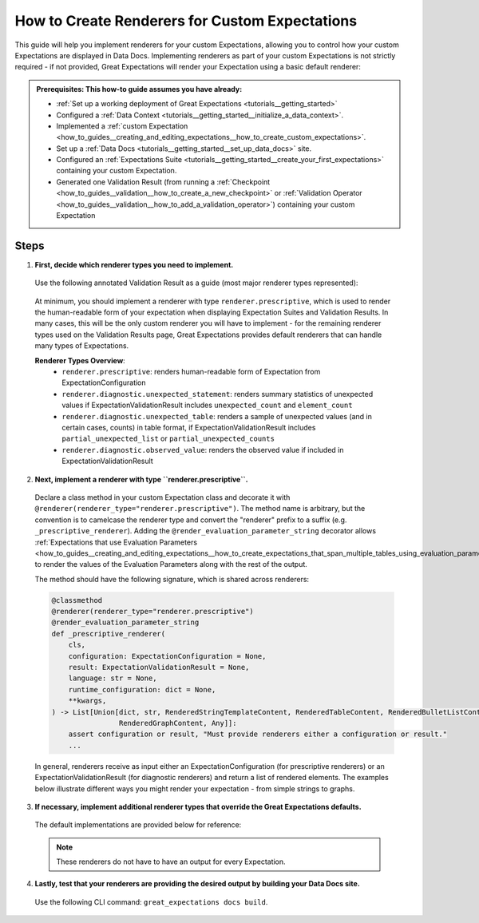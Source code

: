 .. _how_to_guides__configuring_data_docs__how_to_create_renderers_for_custom_expectations:

How to Create Renderers for Custom Expectations
================================================

This guide will help you implement renderers for your custom Expectations, allowing you to control how your custom Expectations are displayed in Data Docs. Implementing renderers as part of your custom Expectations is not strictly required - if not provided, Great Expectations will render your Expectation using a basic default renderer:

.. figure:: expectation_fallback.png
    :alt: Expectation rendered using default renderer

.. admonition:: Prerequisites: This how-to guide assumes you have already:

    - :ref:`Set up a working deployment of Great Expectations <tutorials__getting_started>`
    - Configured a :ref:`Data Context <tutorials__getting_started__initialize_a_data_context>`.
    - Implemented a :ref:`custom Expectation <how_to_guides__creating_and_editing_expectations__how_to_create_custom_expectations>`.
    - Set up a :ref:`Data Docs <tutorials__getting_started__set_up_data_docs>` site.
    - Configured an :ref:`Expectations Suite <tutorials__getting_started__create_your_first_expectations>` containing your custom Expectation.
    - Generated one Validation Result (from running a :ref:`Checkpoint <how_to_guides__validation__how_to_create_a_new_checkpoint>` or :ref:`Validation Operator <how_to_guides__validation__how_to_add_a_validation_operator>`) containing your custom Expectation

Steps
-----

1. **First, decide which renderer types you need to implement.**

  Use the following annotated Validation Result as a guide (most major renderer types represented):

  .. figure:: validation_result_example.png
      :alt: Annotated Validation Result Example

  At minimum, you should implement a renderer with type ``renderer.prescriptive``, which is used to render the human-readable form of your expectation when displaying Expectation Suites and Validation Results. In many cases, this will be the only custom renderer you will have to implement - for the remaining renderer types used on the Validation Results page, Great Expectations provides default renderers that can handle many types of Expectations.

  **Renderer Types Overview**:
    * ``renderer.prescriptive``: renders human-readable form of Expectation from ExpectationConfiguration
    * ``renderer.diagnostic.unexpected_statement``: renders summary statistics of unexpected values if ExpectationValidationResult includes ``unexpected_count`` and ``element_count``
    * ``renderer.diagnostic.unexpected_table``: renders a sample of unexpected values (and in certain cases, counts) in table format, if ExpectationValidationResult includes ``partial_unexpected_list`` or ``partial_unexpected_counts``
    * ``renderer.diagnostic.observed_value``: renders the observed value if included in ExpectationValidationResult

2. **Next, implement a renderer with type ``renderer.prescriptive``.**

  Declare a class method in your custom Expectation class and decorate it with ``@renderer(renderer_type="renderer.prescriptive")``. The method name is arbitrary, but the convention is to camelcase the renderer type and convert the "renderer" prefix to a suffix (e.g. ``_prescriptive_renderer``).  Adding the ``@render_evaluation_parameter_string`` decorator allows :ref:`Expectations that use Evaluation Parameters <how_to_guides__creating_and_editing_expectations__how_to_create_expectations_that_span_multiple_tables_using_evaluation_parameters>` to render the values of the Evaluation Parameters along with the rest of the output.

  The method should have the following signature, which is shared across renderers:

  .. code-block:: python

      @classmethod
      @renderer(renderer_type="renderer.prescriptive")
      @render_evaluation_parameter_string
      def _prescriptive_renderer(
          cls,
          configuration: ExpectationConfiguration = None,
          result: ExpectationValidationResult = None,
          language: str = None,
          runtime_configuration: dict = None,
          **kwargs,
      ) -> List[Union[dict, str, RenderedStringTemplateContent, RenderedTableContent, RenderedBulletListContent,
                      RenderedGraphContent, Any]]:
          assert configuration or result, "Must provide renderers either a configuration or result."
          ...

  In general, renderers receive as input either an ExpectationConfiguration (for prescriptive renderers) or an ExpectationValidationResult (for diagnostic renderers) and return a list of rendered elements. The examples below illustrate different ways you might render your expectation - from simple strings to graphs.

  .. content-tabs::

      .. tab-container:: tab0
          :title: Simple String

          **Input:**

          .. code-block:: python

              example_expectation_config = ExpectationConfiguration(**{
                  "expectation_type": "expect_column_value_lengths_to_be_between",
                  "kwargs": {
                      "column": "SSL",
                      "min_value": 1,
                      "max_value": 11,
                      "result_format": "COMPLETE"
                  }
              })

          **Rendered Output:**

          .. figure:: simple_string.png
              :alt: Simple String Example

          **Implementation:**

          .. code-block:: python

              class ExpectColumnValueLengthsToBeBetween(ColumnMapExpectation):
                  ...

                  @classmethod
                  @renderer(renderer_type="renderer.prescriptive")
                  @render_evaluation_parameter_string
                  def _prescriptive_renderer(
                          cls,
                          configuration: ExpectationConfiguration = None,
                          result: ExpectationValidationResult = None,
                          language: str = None,
                          runtime_configuration: dict = None,
                          **kwargs,
                  ) -> List[Union[dict, str, RenderedStringTemplateContent, RenderedTableContent, RenderedBulletListContent,
                                  RenderedGraphContent, Any]]:
                      runtime_configuration = runtime_configuration or {}
                      include_column_name = runtime_configuration.get("include_column_name", True)
                      include_column_name = (
                          include_column_name if include_column_name is not None else True
                      )
                      styling = runtime_configuration.get("styling")
                      # get params dict with all expected kwargs
                      params = substitute_none_for_missing(
                          configuration.kwargs,
                          [
                              "column",
                              "min_value",
                              "max_value",
                              "mostly",
                              "row_condition",
                              "condition_parser",
                              "strict_min",
                              "strict_max",
                          ],
                      )

                      # build string template
                      if (params["min_value"] is None) and (params["max_value"] is None):
                          template_str = "values may have any length."
                      else:
                          at_least_str = (
                              "greater than"
                              if params.get("strict_min") is True
                              else "greater than or equal to"
                          )
                          at_most_str = (
                              "less than" if params.get("strict_max") is True else "less than or equal to"
                          )

                          if params["mostly"] is not None:
                              params["mostly_pct"] = num_to_str(
                                  params["mostly"] * 100, precision=15, no_scientific=True
                              )

                              if params["min_value"] is not None and params["max_value"] is not None:
                                  template_str = f"values must be {at_least_str} $min_value and {at_most_str} $max_value characters long, at least $mostly_pct % of the time."

                              elif params["min_value"] is None:
                                  template_str = f"values must be {at_most_str} $max_value characters long, at least $mostly_pct % of the time."

                              elif params["max_value"] is None:
                                  template_str = f"values must be {at_least_str} $min_value characters long, at least $mostly_pct % of the time."
                          else:
                              if params["min_value"] is not None and params["max_value"] is not None:
                                  template_str = f"values must always be {at_least_str} $min_value and {at_most_str} $max_value characters long."

                              elif params["min_value"] is None:
                                  template_str = f"values must always be {at_most_str} $max_value characters long."

                              elif params["max_value"] is None:
                                  template_str = f"values must always be {at_least_str} $min_value characters long."

                      if include_column_name:
                          template_str = "$column " + template_str

                      if params["row_condition"] is not None:
                          (
                              conditional_template_str,
                              conditional_params,
                          ) = parse_row_condition_string_pandas_engine(params["row_condition"])
                          template_str = conditional_template_str + ", then " + template_str
                          params.update(conditional_params)

                      # return simple string
                      return [Template(template_str).substitute(params)]

      .. tab-container:: tab1
          :title: String Template

          **Input:**

          .. code-block:: python

              example_expectation_config = ExpectationConfiguration(**{
                  "expectation_type": "expect_column_value_lengths_to_be_between",
                  "kwargs": {
                      "column": "SSL",
                      "min_value": 1,
                      "max_value": 11,
                      "result_format": "COMPLETE"
                  }
              })

          **Rendered Output:**

          .. figure:: string_template.png
              :alt: String Template Example

          **Implementation:**

          .. code-block:: python

              class ExpectColumnValueLengthsToBeBetween(ColumnMapExpectation):
                  ...

                  @classmethod
                  @renderer(renderer_type="renderer.prescriptive")
                  @render_evaluation_parameter_string
                  def _prescriptive_renderer(
                          cls,
                          configuration: ExpectationConfiguration = None,
                          result: ExpectationValidationResult = None,
                          language: str = None,
                          runtime_configuration: dict = None,
                          **kwargs,
                  ) -> List[Union[dict, str, RenderedStringTemplateContent, RenderedTableContent, RenderedBulletListContent,
                                  RenderedGraphContent, Any]]:
                      runtime_configuration = runtime_configuration or {}
                      include_column_name = runtime_configuration.get("include_column_name", True)
                      include_column_name = (
                          include_column_name if include_column_name is not None else True
                      )
                      styling = runtime_configuration.get("styling")
                      # get params dict with all expected kwargs
                      params = substitute_none_for_missing(
                          configuration.kwargs,
                          [
                              "column",
                              "min_value",
                              "max_value",
                              "mostly",
                              "row_condition",
                              "condition_parser",
                              "strict_min",
                              "strict_max",
                          ],
                      )

                      # build string template
                      if (params["min_value"] is None) and (params["max_value"] is None):
                          template_str = "values may have any length."
                      else:
                          at_least_str = (
                              "greater than"
                              if params.get("strict_min") is True
                              else "greater than or equal to"
                          )
                          at_most_str = (
                              "less than" if params.get("strict_max") is True else "less than or equal to"
                          )

                          if params["mostly"] is not None:
                              params["mostly_pct"] = num_to_str(
                                  params["mostly"] * 100, precision=15, no_scientific=True
                              )

                              if params["min_value"] is not None and params["max_value"] is not None:
                                  template_str = f"values must be {at_least_str} $min_value and {at_most_str} $max_value characters long, at least $mostly_pct % of the time."

                              elif params["min_value"] is None:
                                  template_str = f"values must be {at_most_str} $max_value characters long, at least $mostly_pct % of the time."

                              elif params["max_value"] is None:
                                  template_str = f"values must be {at_least_str} $min_value characters long, at least $mostly_pct % of the time."
                          else:
                              if params["min_value"] is not None and params["max_value"] is not None:
                                  template_str = f"values must always be {at_least_str} $min_value and {at_most_str} $max_value characters long."

                              elif params["min_value"] is None:
                                  template_str = f"values must always be {at_most_str} $max_value characters long."

                              elif params["max_value"] is None:
                                  template_str = f"values must always be {at_least_str} $min_value characters long."

                      if include_column_name:
                          template_str = "$column " + template_str

                      if params["row_condition"] is not None:
                          (
                              conditional_template_str,
                              conditional_params,
                          ) = parse_row_condition_string_pandas_engine(params["row_condition"])
                          template_str = conditional_template_str + ", then " + template_str
                          params.update(conditional_params)

                      # return simple string
                      return [Template(template_str).substitute(params)]

      .. tab-container:: tab2
          :title: Table

          .. note:: This example shows how you can render your custom Expectation using different content types.

          **Input:**

          .. code-block:: python

              example_expectation_config = ExpectationConfiguration(**{
                  "expectation_type": "expect_column_quantile_values_to_be_between",
                  "kwargs": {
                      "allow_relative_error": False,
                      "column": "OBJECTID",
                      "quantile_ranges": {
                          "quantiles": [0.05, 0.25, 0.5, 0.75, 0.95],
                          "value_ranges": [
                              [5358, 5360],
                              [26788, 26790],
                              [53576, 53578],
                              [80365, 80367],
                              [101795, 101797]
                          ]
                      },
                      "result_format": "COMPLETE"
                  }
              })

          **Rendered Output:**

          .. figure:: table.png
              :alt: Table Example

          **Implementation:**

          .. code-block:: python

              class ExpectColumnQuantileValuesToBeBetween(TableExpectation):
                  ...

                  @classmethod
                  @renderer(renderer_type="renderer.prescriptive")
                  @render_evaluation_parameter_string
                  def _prescriptive_renderer(
                      cls,
                      configuration=None,
                      result=None,
                      language=None,
                      runtime_configuration=None,
                      **kwargs
                  ):
                      runtime_configuration = runtime_configuration or {}
                      include_column_name = runtime_configuration.get("include_column_name", True)
                      include_column_name = (
                          include_column_name if include_column_name is not None else True
                      )
                      styling = runtime_configuration.get("styling")
                      # get params dict with all expected kwargs
                      params = substitute_none_for_missing(
                          configuration["kwargs"],
                          ["column", "quantile_ranges", "row_condition", "condition_parser"],
                      )

                      # build string template content
                      template_str = "quantiles must be within the following value ranges."

                      if include_column_name:
                          template_str = "$column " + template_str

                      if params["row_condition"] is not None:
                          (
                              conditional_template_str,
                              conditional_params,
                          ) = parse_row_condition_string_pandas_engine(params["row_condition"])
                          template_str = (
                              conditional_template_str
                              + ", then "
                              + template_str[0].lower()
                              + template_str[1:]
                          )
                          params.update(conditional_params)

                      expectation_string_obj = RenderedStringTemplateContent(**{
                          "content_block_type": "string_template",
                          "string_template": {"template": template_str, "params": params},
                      })

                      # build table content
                      quantiles = params["quantile_ranges"]["quantiles"]
                      value_ranges = params["quantile_ranges"]["value_ranges"]

                      table_header_row = ["Quantile", "Min Value", "Max Value"]
                      table_rows = []

                      quantile_strings = {0.25: "Q1", 0.75: "Q3", 0.50: "Median"}

                      for quantile, value_range in zip(quantiles, value_ranges):
                          quantile_string = quantile_strings.get(quantile, "{:3.2f}".format(quantile))
                          table_rows.append(
                              [
                                  quantile_string,
                                  str(value_range[0]) if value_range[0] is not None else "Any",
                                  str(value_range[1]) if value_range[1] is not None else "Any",
                              ]
                          )

                      quantile_range_table = RenderedTableContent(**{
                          "content_block_type": "table",
                          "header_row": table_header_row,
                          "table": table_rows,
                          "styling": {
                              "body": {
                                  "classes": [
                                      "table",
                                      "table-sm",
                                      "table-unbordered",
                                      "col-4",
                                      "mt-2",
                                  ],
                              },
                              "parent": {"styles": {"list-style-type": "none"}},
                          },
                      })

                      # return both string template and table content
                      return [expectation_string_obj, quantile_range_table]

      .. tab-container:: tab3
          :title: Graph

          .. admonition:: Additional prerequisites: This example assumes you already:

              - Have installed and are familiarized with `Altair <https://altair-viz.github.io/>`_

          **Input:**

          .. code-block:: python

              example_expectation_config = ExpectationConfiguration(**{
                  "expectation_type": "expect_column_kl_divergence_to_be_less_than",
                  "kwargs": {
                      "column": "BATHRM",
                      "partition_object": {
                          "values": [0.0, 1.0, 2.0, 3.0, 4.0, 5.0, 6.0, 7.0, 8.0, 9.0, 10.0, 11.0, 12.0, 13.0, 14.0, 24.0],
                          "weights": [
                              0.000429396884072176,
                              0.37112959384655597,
                              0.34935170405219973,
                              0.18408057725876764,
                              0.07543383087363596,
                              0.01257386093141785,
                              0.004658022720695996,
                              0.0012135129332474538,
                              0.0006627647558505326,
                              0.000214698442036088,
                              0.00013068600819587966,
                              6.534300409793983e-05,
                              2.8004144613402784e-05,
                              9.33471487113426e-06,
                              9.33471487113426e-06,
                              9.33471487113426e-06
                          ]
                      },
                      "threshold": 0.6,
                      "result_format": "COMPLETE"
                  }
              })

          **Rendered Output:**

          .. figure:: kl_divergence.png
              :alt: Graph Example

          **Implementation:**

          .. code-block:: python

              import altair as alt


              class ExpectColumnKlDivergenceToBeLessThan(TableExpectation):
                  ...

                  @classmethod
                  @renderer(renderer_type="renderer.prescriptive")
                  @render_evaluation_parameter_string
                  def _prescriptive_renderer(
                      cls,
                      configuration=None,
                      result=None,
                      language=None,
                      runtime_configuration=None,
                      **kwargs
                  ):
                      runtime_configuration = runtime_configuration or {}
                      include_column_name = runtime_configuration.get("include_column_name", True)
                      include_column_name = (
                          include_column_name if include_column_name is not None else True
                      )
                      styling = runtime_configuration.get("styling")
                      # get params dict with all expected kwargs
                      params = substitute_none_for_missing(
                          configuration.kwargs,
                          [
                              "column",
                              "partition_object",
                              "threshold",
                              "row_condition",
                              "condition_parser",
                          ],
                      )

                      expected_distribution = None
                      if not params.get("partition_object"):
                          template_str = "can match any distribution."
                      else:
                          template_str = (
                              "Kullback-Leibler (KL) divergence with respect to the following distribution must be "
                              "lower than $threshold."
                          )
                          # use utility method to generate kl divergence graph
                          expected_distribution = cls._get_kl_divergence_graph(
                              params.get("partition_object")
                          )

                      if include_column_name:
                          template_str = "$column " + template_str

                      if params["row_condition"] is not None:
                          (
                              conditional_template_str,
                              conditional_params,
                          ) = parse_row_condition_string_pandas_engine(params["row_condition"])
                          template_str = conditional_template_str + ", then " + template_str
                          params.update(conditional_params)

                      expectation_string_obj = {
                          "content_block_type": "string_template",
                          "string_template": {"template": template_str, "params": params},
                      }

                      if expected_distribution:
                          return [expectation_string_obj, expected_distribution]
                      else:
                          return [expectation_string_obj]

                  @classmethod
                  def _get_kl_divergence_graph(cls, partition_object, header=None):
                      weights = partition_object["weights"]

                      # determine and set proper graph width
                      graph_pixel_width = (len(weights) / 60.0) * 500
                      if graph_pixel_width < 250:
                          graph_pixel_width = 250
                      graph_container_col_width = round((len(weights) / 60.0) * 6)
                      if graph_container_col_width < 4:
                          graph_container_col_width = 4
                      elif graph_container_col_width >= 5:
                          graph_container_col_width = 6
                      elif graph_container_col_width >= 4:
                          graph_container_col_width = 5

                      # if single bar, set size
                      mark_bar_args = {}
                      if len(weights) == 1:
                          mark_bar_args["size"] = 20

                      # generate graph for continuous distribution
                      if partition_object.get("bins"):
                          bins = partition_object["bins"]
                          bins_x1 = [round(value, 1) for value in bins[:-1]]
                          bins_x2 = [round(value, 1) for value in bins[1:]]

                          df = pd.DataFrame(
                              {"bin_min": bins_x1, "bin_max": bins_x2, "fraction": weights,}
                          )

                          bars = (
                              alt.Chart(df)
                              .mark_bar()
                              .encode(
                                  x="bin_min:O",
                                  x2="bin_max:O",
                                  y="fraction:Q",
                                  tooltip=["bin_min", "bin_max", "fraction"],
                              )
                              .properties(width=graph_pixel_width, height=400, autosize="fit")
                          )

                          graph = bars.to_json()
                      # generate graph for categorical distribution
                      elif partition_object.get("values"):
                          values = partition_object["values"]

                          df = pd.DataFrame({"values": values, "fraction": weights})

                          bars = (
                              alt.Chart(df)
                              .mark_bar()
                              .encode(
                                  x="values:N", y="fraction:Q", tooltip=["values", "fraction"]
                              )
                              .properties(width=graph_pixel_width, height=400, autosize="fit")
                          )
                          graph = bars.to_json()

                      # generate header if present
                      if header:
                          expected_distribution = RenderedGraphContent(
                              **{
                                  "content_block_type": "graph",
                                  "graph": graph,
                                  "header": header,
                                  "styling": {
                                      "classes": [
                                          "col-" + str(graph_container_col_width),
                                          "mt-2",
                                          "pl-1",
                                          "pr-1",
                                      ],
                                      "parent": {"styles": {"list-style-type": "none"}},
                                  },
                              }
                          )
                      else:
                          expected_distribution = RenderedGraphContent(
                              **{
                                  "content_block_type": "graph",
                                  "graph": graph,
                                  "styling": {
                                      "classes": [
                                          "col-" + str(graph_container_col_width),
                                          "mt-2",
                                          "pl-1",
                                          "pr-1",
                                      ],
                                      "parent": {"styles": {"list-style-type": "none"}},
                                  },
                              }
                          )
                      return expected_distribution

3. **If necessary, implement additional renderer types that override the Great Expectations defaults.**

  The default implementations are provided below for reference:

  .. note:: These renderers do not have to have an output for every Expectation.

  .. content-tabs::

      .. tab-container:: tab0
          :title: diagnostic.unexpected_statement

          .. code-block:: python

              @classmethod
              @renderer(renderer_type="renderer.diagnostic.unexpected_statement")
              def _diagnostic_unexpected_statement_renderer(
                  cls,
                  configuration=None,
                  result=None,
                  language=None,
                  runtime_configuration=None,
                  **kwargs,
              ):
                  assert result, "Must provide a result object."
                  success = result.success
                  result_dict = result.result

                  if result.exception_info["raised_exception"]:
                      exception_message_template_str = (
                          "\n\n$expectation_type raised an exception:\n$exception_message"
                      )

                      exception_message = RenderedStringTemplateContent(
                          **{
                              "content_block_type": "string_template",
                              "string_template": {
                                  "template": exception_message_template_str,
                                  "params": {
                                      "expectation_type": result.expectation_config.expectation_type,
                                      "exception_message": result.exception_info[
                                          "exception_message"
                                      ],
                                  },
                                  "tag": "strong",
                                  "styling": {
                                      "classes": ["text-danger"],
                                      "params": {
                                          "exception_message": {"tag": "code"},
                                          "expectation_type": {
                                              "classes": ["badge", "badge-danger", "mb-2"]
                                          },
                                      },
                                  },
                              },
                          }
                      )

                      exception_traceback_collapse = CollapseContent(
                          **{
                              "collapse_toggle_link": "Show exception traceback...",
                              "collapse": [
                                  RenderedStringTemplateContent(
                                      **{
                                          "content_block_type": "string_template",
                                          "string_template": {
                                              "template": result.exception_info[
                                                  "exception_traceback"
                                              ],
                                              "tag": "code",
                                          },
                                      }
                                  )
                              ],
                          }
                      )

                      return [exception_message, exception_traceback_collapse]

                  if success or not result_dict.get("unexpected_count"):
                      return []
                  else:
                      unexpected_count = num_to_str(
                          result_dict["unexpected_count"], use_locale=True, precision=20
                      )
                      unexpected_percent = (
                          num_to_str(result_dict["unexpected_percent"], precision=4) + "%"
                      )
                      element_count = num_to_str(
                          result_dict["element_count"], use_locale=True, precision=20
                      )

                      template_str = (
                          "\n\n$unexpected_count unexpected values found. "
                          "$unexpected_percent of $element_count total rows."
                      )

                      return [
                          RenderedStringTemplateContent(
                              **{
                                  "content_block_type": "string_template",
                                  "string_template": {
                                      "template": template_str,
                                      "params": {
                                          "unexpected_count": unexpected_count,
                                          "unexpected_percent": unexpected_percent,
                                          "element_count": element_count,
                                      },
                                      "tag": "strong",
                                      "styling": {"classes": ["text-danger"]},
                                  },
                              }
                          )
                      ]

      .. tab-container:: tab1
          :title: diagnostic.unexpected_table

          .. code-block:: python

              @classmethod
              @renderer(renderer_type="renderer.diagnostic.unexpected_table")
              def _diagnostic_unexpected_table_renderer(
                  cls,
                  configuration=None,
                  result=None,
                  language=None,
                  runtime_configuration=None,
                  **kwargs,
              ):
                  try:
                      result_dict = result.result
                  except KeyError:
                      return None

                  if result_dict is None:
                      return None

                  if not result_dict.get("partial_unexpected_list") and not result_dict.get(
                      "partial_unexpected_counts"
                  ):
                      return None

                  table_rows = []

                  if result_dict.get("partial_unexpected_counts"):
                      # We will check to see whether we have *all* of the unexpected values
                      # accounted for in our count, and include counts if we do. If we do not,
                      # we will use this as simply a better (non-repeating) source of
                      # "sampled" unexpected values
                      total_count = 0
                      for unexpected_count_dict in result_dict.get("partial_unexpected_counts"):
                          if not isinstance(unexpected_count_dict, dict):
                              # handles case: "partial_exception_counts requires a hashable type"
                              # this case is also now deprecated (because the error is moved to an errors key
                              # the error also *should have* been updated to "partial_unexpected_counts ..." long ago.
                              # NOTE: JPC 20200724 - Consequently, this codepath should be removed by approximately Q1 2021
                              continue
                          value = unexpected_count_dict.get("value")
                          count = unexpected_count_dict.get("count")
                          total_count += count
                          if value is not None and value != "":
                              table_rows.append([value, count])
                          elif value == "":
                              table_rows.append(["EMPTY", count])
                          else:
                              table_rows.append(["null", count])

                      # Check to see if we have *all* of the unexpected values accounted for. If so,
                      # we show counts. If not, we only show "sampled" unexpected values.
                      if total_count == result_dict.get("unexpected_count"):
                          header_row = ["Unexpected Value", "Count"]
                      else:
                          header_row = ["Sampled Unexpected Values"]
                          table_rows = [[row[0]] for row in table_rows]
                  else:
                      header_row = ["Sampled Unexpected Values"]
                      sampled_values_set = set()
                      for unexpected_value in result_dict.get("partial_unexpected_list"):
                          if unexpected_value:
                              string_unexpected_value = str(unexpected_value)
                          elif unexpected_value == "":
                              string_unexpected_value = "EMPTY"
                          else:
                              string_unexpected_value = "null"
                          if string_unexpected_value not in sampled_values_set:
                              table_rows.append([unexpected_value])
                              sampled_values_set.add(string_unexpected_value)

                  unexpected_table_content_block = RenderedTableContent(
                      **{
                          "content_block_type": "table",
                          "table": table_rows,
                          "header_row": header_row,
                          "styling": {
                              "body": {"classes": ["table-bordered", "table-sm", "mt-3"]}
                          },
                      }
                  )

                  return unexpected_table_content_block

      .. tab-container:: tab2
          :title: diagnostic.observed_value

          .. code-block:: python

              @classmethod
              @renderer(renderer_type="renderer.diagnostic.observed_value")
              def _diagnostic_observed_value_renderer(
                  cls,
                  configuration=None,
                  result=None,
                  language=None,
                  runtime_configuration=None,
                  **kwargs,
              ):
                  result_dict = result.result
                  if result_dict is None:
                      return "--"

                  if result_dict.get("observed_value"):
                      observed_value = result_dict.get("observed_value")
                      if isinstance(observed_value, (int, float)) and not isinstance(
                          observed_value, bool
                      ):
                          return num_to_str(observed_value, precision=10, use_locale=True)
                      return str(observed_value)
                  elif result_dict.get("unexpected_percent") is not None:
                      return (
                          num_to_str(result_dict.get("unexpected_percent"), precision=5)
                          + "% unexpected"
                      )
                  else:
                      return "--"

4. **Lastly, test that your renderers are providing the desired output by building your Data Docs site.**

  Use the following CLI command: ``great_expectations docs build``.
